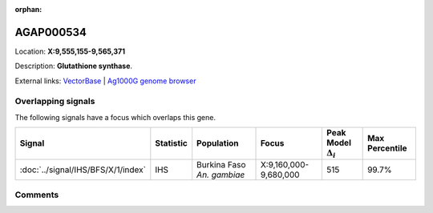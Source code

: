 :orphan:



AGAP000534
==========

Location: **X:9,555,155-9,565,371**



Description: **Glutathione synthase**.

External links:
`VectorBase <https://www.vectorbase.org/Anopheles_gambiae/Gene/Summary?g=AGAP000534>`_ |
`Ag1000G genome browser <https://www.malariagen.net/apps/ag1000g/phase1-AR3/index.html?genome_region=X:9555155-9565371#genomebrowser>`_

Overlapping signals
-------------------

The following signals have a focus which overlaps this gene.

.. cssclass:: table-hover
.. list-table::
    :widths: auto
    :header-rows: 1

    * - Signal
      - Statistic
      - Population
      - Focus
      - Peak Model :math:`\Delta_{i}`
      - Max Percentile
    * - :doc:`../signal/IHS/BFS/X/1/index`
      - IHS
      - Burkina Faso *An. gambiae*
      - X:9,160,000-9,680,000
      - 515
      - 99.7%
    






Comments
--------


.. raw:: html

    <div id="disqus_thread"></div>
    <script>
    
    var disqus_config = function () {
        this.page.identifier = '/gene/AGAP000534';
    };
    
    (function() { // DON'T EDIT BELOW THIS LINE
    var d = document, s = d.createElement('script');
    s.src = 'https://agam-selection-atlas.disqus.com/embed.js';
    s.setAttribute('data-timestamp', +new Date());
    (d.head || d.body).appendChild(s);
    })();
    </script>
    <noscript>Please enable JavaScript to view the <a href="https://disqus.com/?ref_noscript">comments.</a></noscript>


